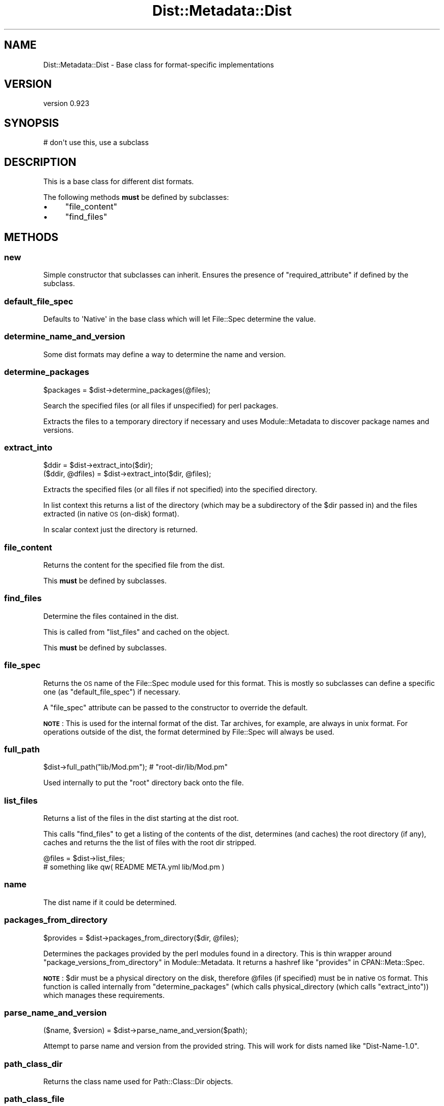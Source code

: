 .\" Automatically generated by Pod::Man 2.25 (Pod::Simple 3.16)
.\"
.\" Standard preamble:
.\" ========================================================================
.de Sp \" Vertical space (when we can't use .PP)
.if t .sp .5v
.if n .sp
..
.de Vb \" Begin verbatim text
.ft CW
.nf
.ne \\$1
..
.de Ve \" End verbatim text
.ft R
.fi
..
.\" Set up some character translations and predefined strings.  \*(-- will
.\" give an unbreakable dash, \*(PI will give pi, \*(L" will give a left
.\" double quote, and \*(R" will give a right double quote.  \*(C+ will
.\" give a nicer C++.  Capital omega is used to do unbreakable dashes and
.\" therefore won't be available.  \*(C` and \*(C' expand to `' in nroff,
.\" nothing in troff, for use with C<>.
.tr \(*W-
.ds C+ C\v'-.1v'\h'-1p'\s-2+\h'-1p'+\s0\v'.1v'\h'-1p'
.ie n \{\
.    ds -- \(*W-
.    ds PI pi
.    if (\n(.H=4u)&(1m=24u) .ds -- \(*W\h'-12u'\(*W\h'-12u'-\" diablo 10 pitch
.    if (\n(.H=4u)&(1m=20u) .ds -- \(*W\h'-12u'\(*W\h'-8u'-\"  diablo 12 pitch
.    ds L" ""
.    ds R" ""
.    ds C` ""
.    ds C' ""
'br\}
.el\{\
.    ds -- \|\(em\|
.    ds PI \(*p
.    ds L" ``
.    ds R" ''
'br\}
.\"
.\" Escape single quotes in literal strings from groff's Unicode transform.
.ie \n(.g .ds Aq \(aq
.el       .ds Aq '
.\"
.\" If the F register is turned on, we'll generate index entries on stderr for
.\" titles (.TH), headers (.SH), subsections (.SS), items (.Ip), and index
.\" entries marked with X<> in POD.  Of course, you'll have to process the
.\" output yourself in some meaningful fashion.
.ie \nF \{\
.    de IX
.    tm Index:\\$1\t\\n%\t"\\$2"
..
.    nr % 0
.    rr F
.\}
.el \{\
.    de IX
..
.\}
.\"
.\" Accent mark definitions (@(#)ms.acc 1.5 88/02/08 SMI; from UCB 4.2).
.\" Fear.  Run.  Save yourself.  No user-serviceable parts.
.    \" fudge factors for nroff and troff
.if n \{\
.    ds #H 0
.    ds #V .8m
.    ds #F .3m
.    ds #[ \f1
.    ds #] \fP
.\}
.if t \{\
.    ds #H ((1u-(\\\\n(.fu%2u))*.13m)
.    ds #V .6m
.    ds #F 0
.    ds #[ \&
.    ds #] \&
.\}
.    \" simple accents for nroff and troff
.if n \{\
.    ds ' \&
.    ds ` \&
.    ds ^ \&
.    ds , \&
.    ds ~ ~
.    ds /
.\}
.if t \{\
.    ds ' \\k:\h'-(\\n(.wu*8/10-\*(#H)'\'\h"|\\n:u"
.    ds ` \\k:\h'-(\\n(.wu*8/10-\*(#H)'\`\h'|\\n:u'
.    ds ^ \\k:\h'-(\\n(.wu*10/11-\*(#H)'^\h'|\\n:u'
.    ds , \\k:\h'-(\\n(.wu*8/10)',\h'|\\n:u'
.    ds ~ \\k:\h'-(\\n(.wu-\*(#H-.1m)'~\h'|\\n:u'
.    ds / \\k:\h'-(\\n(.wu*8/10-\*(#H)'\z\(sl\h'|\\n:u'
.\}
.    \" troff and (daisy-wheel) nroff accents
.ds : \\k:\h'-(\\n(.wu*8/10-\*(#H+.1m+\*(#F)'\v'-\*(#V'\z.\h'.2m+\*(#F'.\h'|\\n:u'\v'\*(#V'
.ds 8 \h'\*(#H'\(*b\h'-\*(#H'
.ds o \\k:\h'-(\\n(.wu+\w'\(de'u-\*(#H)/2u'\v'-.3n'\*(#[\z\(de\v'.3n'\h'|\\n:u'\*(#]
.ds d- \h'\*(#H'\(pd\h'-\w'~'u'\v'-.25m'\f2\(hy\fP\v'.25m'\h'-\*(#H'
.ds D- D\\k:\h'-\w'D'u'\v'-.11m'\z\(hy\v'.11m'\h'|\\n:u'
.ds th \*(#[\v'.3m'\s+1I\s-1\v'-.3m'\h'-(\w'I'u*2/3)'\s-1o\s+1\*(#]
.ds Th \*(#[\s+2I\s-2\h'-\w'I'u*3/5'\v'-.3m'o\v'.3m'\*(#]
.ds ae a\h'-(\w'a'u*4/10)'e
.ds Ae A\h'-(\w'A'u*4/10)'E
.    \" corrections for vroff
.if v .ds ~ \\k:\h'-(\\n(.wu*9/10-\*(#H)'\s-2\u~\d\s+2\h'|\\n:u'
.if v .ds ^ \\k:\h'-(\\n(.wu*10/11-\*(#H)'\v'-.4m'^\v'.4m'\h'|\\n:u'
.    \" for low resolution devices (crt and lpr)
.if \n(.H>23 .if \n(.V>19 \
\{\
.    ds : e
.    ds 8 ss
.    ds o a
.    ds d- d\h'-1'\(ga
.    ds D- D\h'-1'\(hy
.    ds th \o'bp'
.    ds Th \o'LP'
.    ds ae ae
.    ds Ae AE
.\}
.rm #[ #] #H #V #F C
.\" ========================================================================
.\"
.IX Title "Dist::Metadata::Dist 3"
.TH Dist::Metadata::Dist 3 "2012-06-19" "perl v5.14.2" "User Contributed Perl Documentation"
.\" For nroff, turn off justification.  Always turn off hyphenation; it makes
.\" way too many mistakes in technical documents.
.if n .ad l
.nh
.SH "NAME"
Dist::Metadata::Dist \- Base class for format\-specific implementations
.SH "VERSION"
.IX Header "VERSION"
version 0.923
.SH "SYNOPSIS"
.IX Header "SYNOPSIS"
.Vb 1
\&  # don\*(Aqt use this, use a subclass
.Ve
.SH "DESCRIPTION"
.IX Header "DESCRIPTION"
This is a base class for different dist formats.
.PP
The following methods \fBmust\fR be defined by subclasses:
.IP "\(bu" 4
\&\*(L"file_content\*(R"
.IP "\(bu" 4
\&\*(L"find_files\*(R"
.SH "METHODS"
.IX Header "METHODS"
.SS "new"
.IX Subsection "new"
Simple constructor that subclasses can inherit.
Ensures the presence of \*(L"required_attribute\*(R"
if defined by the subclass.
.SS "default_file_spec"
.IX Subsection "default_file_spec"
Defaults to \f(CW\*(AqNative\*(Aq\fR in the base class
which will let File::Spec determine the value.
.SS "determine_name_and_version"
.IX Subsection "determine_name_and_version"
Some dist formats may define a way to determine the name and version.
.SS "determine_packages"
.IX Subsection "determine_packages"
.Vb 1
\&  $packages = $dist\->determine_packages(@files);
.Ve
.PP
Search the specified files (or all files if unspecified)
for perl packages.
.PP
Extracts the files to a temporary directory if necessary
and uses Module::Metadata to discover package names and versions.
.SS "extract_into"
.IX Subsection "extract_into"
.Vb 2
\&  $ddir = $dist\->extract_into($dir);
\&  ($ddir, @dfiles) = $dist\->extract_into($dir, @files);
.Ve
.PP
Extracts the specified files (or all files if not specified)
into the specified directory.
.PP
In list context this returns a list of the directory
(which may be a subdirectory of the \f(CW$dir\fR passed in)
and the files extracted (in native \s-1OS\s0 (on-disk) format).
.PP
In scalar context just the directory is returned.
.SS "file_content"
.IX Subsection "file_content"
Returns the content for the specified file from the dist.
.PP
This \fBmust\fR be defined by subclasses.
.SS "find_files"
.IX Subsection "find_files"
Determine the files contained in the dist.
.PP
This is called from \*(L"list_files\*(R" and cached on the object.
.PP
This \fBmust\fR be defined by subclasses.
.SS "file_spec"
.IX Subsection "file_spec"
Returns the \s-1OS\s0 name of the File::Spec module used for this format.
This is mostly so subclasses can define a specific one
(as \*(L"default_file_spec\*(R") if necessary.
.PP
A \f(CW\*(C`file_spec\*(C'\fR attribute can be passed to the constructor
to override the default.
.PP
\&\fB\s-1NOTE\s0\fR: This is used for the internal format of the dist.
Tar archives, for example, are always in unix format.
For operations outside of the dist,
the format determined by File::Spec will always be used.
.SS "full_path"
.IX Subsection "full_path"
.Vb 1
\&  $dist\->full_path("lib/Mod.pm"); # "root\-dir/lib/Mod.pm"
.Ve
.PP
Used internally to put the \*(L"root\*(R" directory back onto the file.
.SS "list_files"
.IX Subsection "list_files"
Returns a list of the files in the dist starting at the dist root.
.PP
This calls \*(L"find_files\*(R" to get a listing of the contents of the dist,
determines (and caches) the root directory (if any),
caches and returns the the list of files with the root dir stripped.
.PP
.Vb 2
\&  @files = $dist\->list_files;
\&  # something like qw( README META.yml lib/Mod.pm )
.Ve
.SS "name"
.IX Subsection "name"
The dist name if it could be determined.
.SS "packages_from_directory"
.IX Subsection "packages_from_directory"
.Vb 1
\&  $provides = $dist\->packages_from_directory($dir, @files);
.Ve
.PP
Determines the packages provided by the perl modules found in a directory.
This is thin wrapper around
\&\*(L"package_versions_from_directory\*(R" in Module::Metadata.
It returns a hashref like \*(L"provides\*(R" in CPAN::Meta::Spec.
.PP
\&\fB\s-1NOTE\s0\fR: \f(CW$dir\fR must be a physical directory on the disk,
therefore \f(CW@files\fR (if specified) must be in native \s-1OS\s0 format.
This function is called internally from \*(L"determine_packages\*(R"
(which calls physical_directory (which calls \*(L"extract_into\*(R"))
which manages these requirements.
.SS "parse_name_and_version"
.IX Subsection "parse_name_and_version"
.Vb 1
\&  ($name, $version) = $dist\->parse_name_and_version($path);
.Ve
.PP
Attempt to parse name and version from the provided string.
This will work for dists named like \*(L"Dist\-Name\-1.0\*(R".
.SS "path_class_dir"
.IX Subsection "path_class_dir"
Returns the class name used for Path::Class::Dir objects.
.SS "path_class_file"
.IX Subsection "path_class_file"
Returns the class name used for Path::Class::File objects.
.SS "path_classify_dir"
.IX Subsection "path_classify_dir"
This is a shortcut for returning an object representing the provided
dir utilizing \*(L"path_class_dir\*(R" and \*(L"file_spec\*(R".
.SS "path_classify_file"
.IX Subsection "path_classify_file"
This is a shortcut for returning an object representing the provided
file utilizing \*(L"path_class_file\*(R" and \*(L"file_spec\*(R".
.SS "perl_files"
.IX Subsection "perl_files"
Returns the subset of \*(L"list_files\*(R" that look like perl files.
Currently returns anything matching \f(CW\*(C`/\e.pm$/\*(C'\fR
.PP
\&\fB\s-1TODO\s0\fR: This should probably be customizable.
.SS "physical_directory"
.IX Subsection "physical_directory"
.Vb 2
\&  $dir = $dist\->physical_directory();
\&  ($dir, @dir_files) = $dist\->physical_directory(@files);
.Ve
.PP
Returns the path to a physical directory on the disk
where the specified files (if any) can be found.
.PP
For in-memory formats this will make a temporary directory
and write the specified files (or all files) into it.
.PP
The return value is the same as \*(L"extract_into\*(R":
In scalar context the path to the directory is returned.
In list context the (possibly adjusted) paths to any specified files
are appended to the return value.
.SS "remove_root_dir"
.IX Subsection "remove_root_dir"
.Vb 1
\&  my ($dir, @rel) = $dm\->remove_root_dir(@files);
.Ve
.PP
If all the \f(CW@files\fR are beneath the same root directory
(as is normally the case) this will strip the root directory off of each file
and return a list of the root directory and the stripped files.
.PP
If there is no root directory the first element of the list will be \f(CW\*(C`undef\*(C'\fR.
.SS "required_attribute"
.IX Subsection "required_attribute"
A single attribute that is required by the class.
Subclasses can define this to make \*(L"new\*(R" \f(CW\*(C`croak\*(C'\fR if it isn't present.
.SS "root"
.IX Subsection "root"
Returns the root directory of the dist (if there is one).
.SS "set_name_and_version"
.IX Subsection "set_name_and_version"
This is a convenience method for setting the name and version
if they haven't already been set.
This is often called by \*(L"determine_name_and_version\*(R".
.SS "version"
.IX Subsection "version"
Returns the version if it could be determined from the dist.
.SH "SEE ALSO"
.IX Header "SEE ALSO"
.IP "\(bu" 4
Dist::Metadata::Tar \- for examining a tar file
.IP "\(bu" 4
Dist::Metadata::Dir \- for a directory already on the disk
.IP "\(bu" 4
Dist::Metadata::Struct \- for mocking up a dist with perl data structures
.SH "AUTHOR"
.IX Header "AUTHOR"
Randy Stauner <rwstauner@cpan.org>
.SH "COPYRIGHT AND LICENSE"
.IX Header "COPYRIGHT AND LICENSE"
This software is copyright (c) 2011 by Randy Stauner.
.PP
This is free software; you can redistribute it and/or modify it under
the same terms as the Perl 5 programming language system itself.
